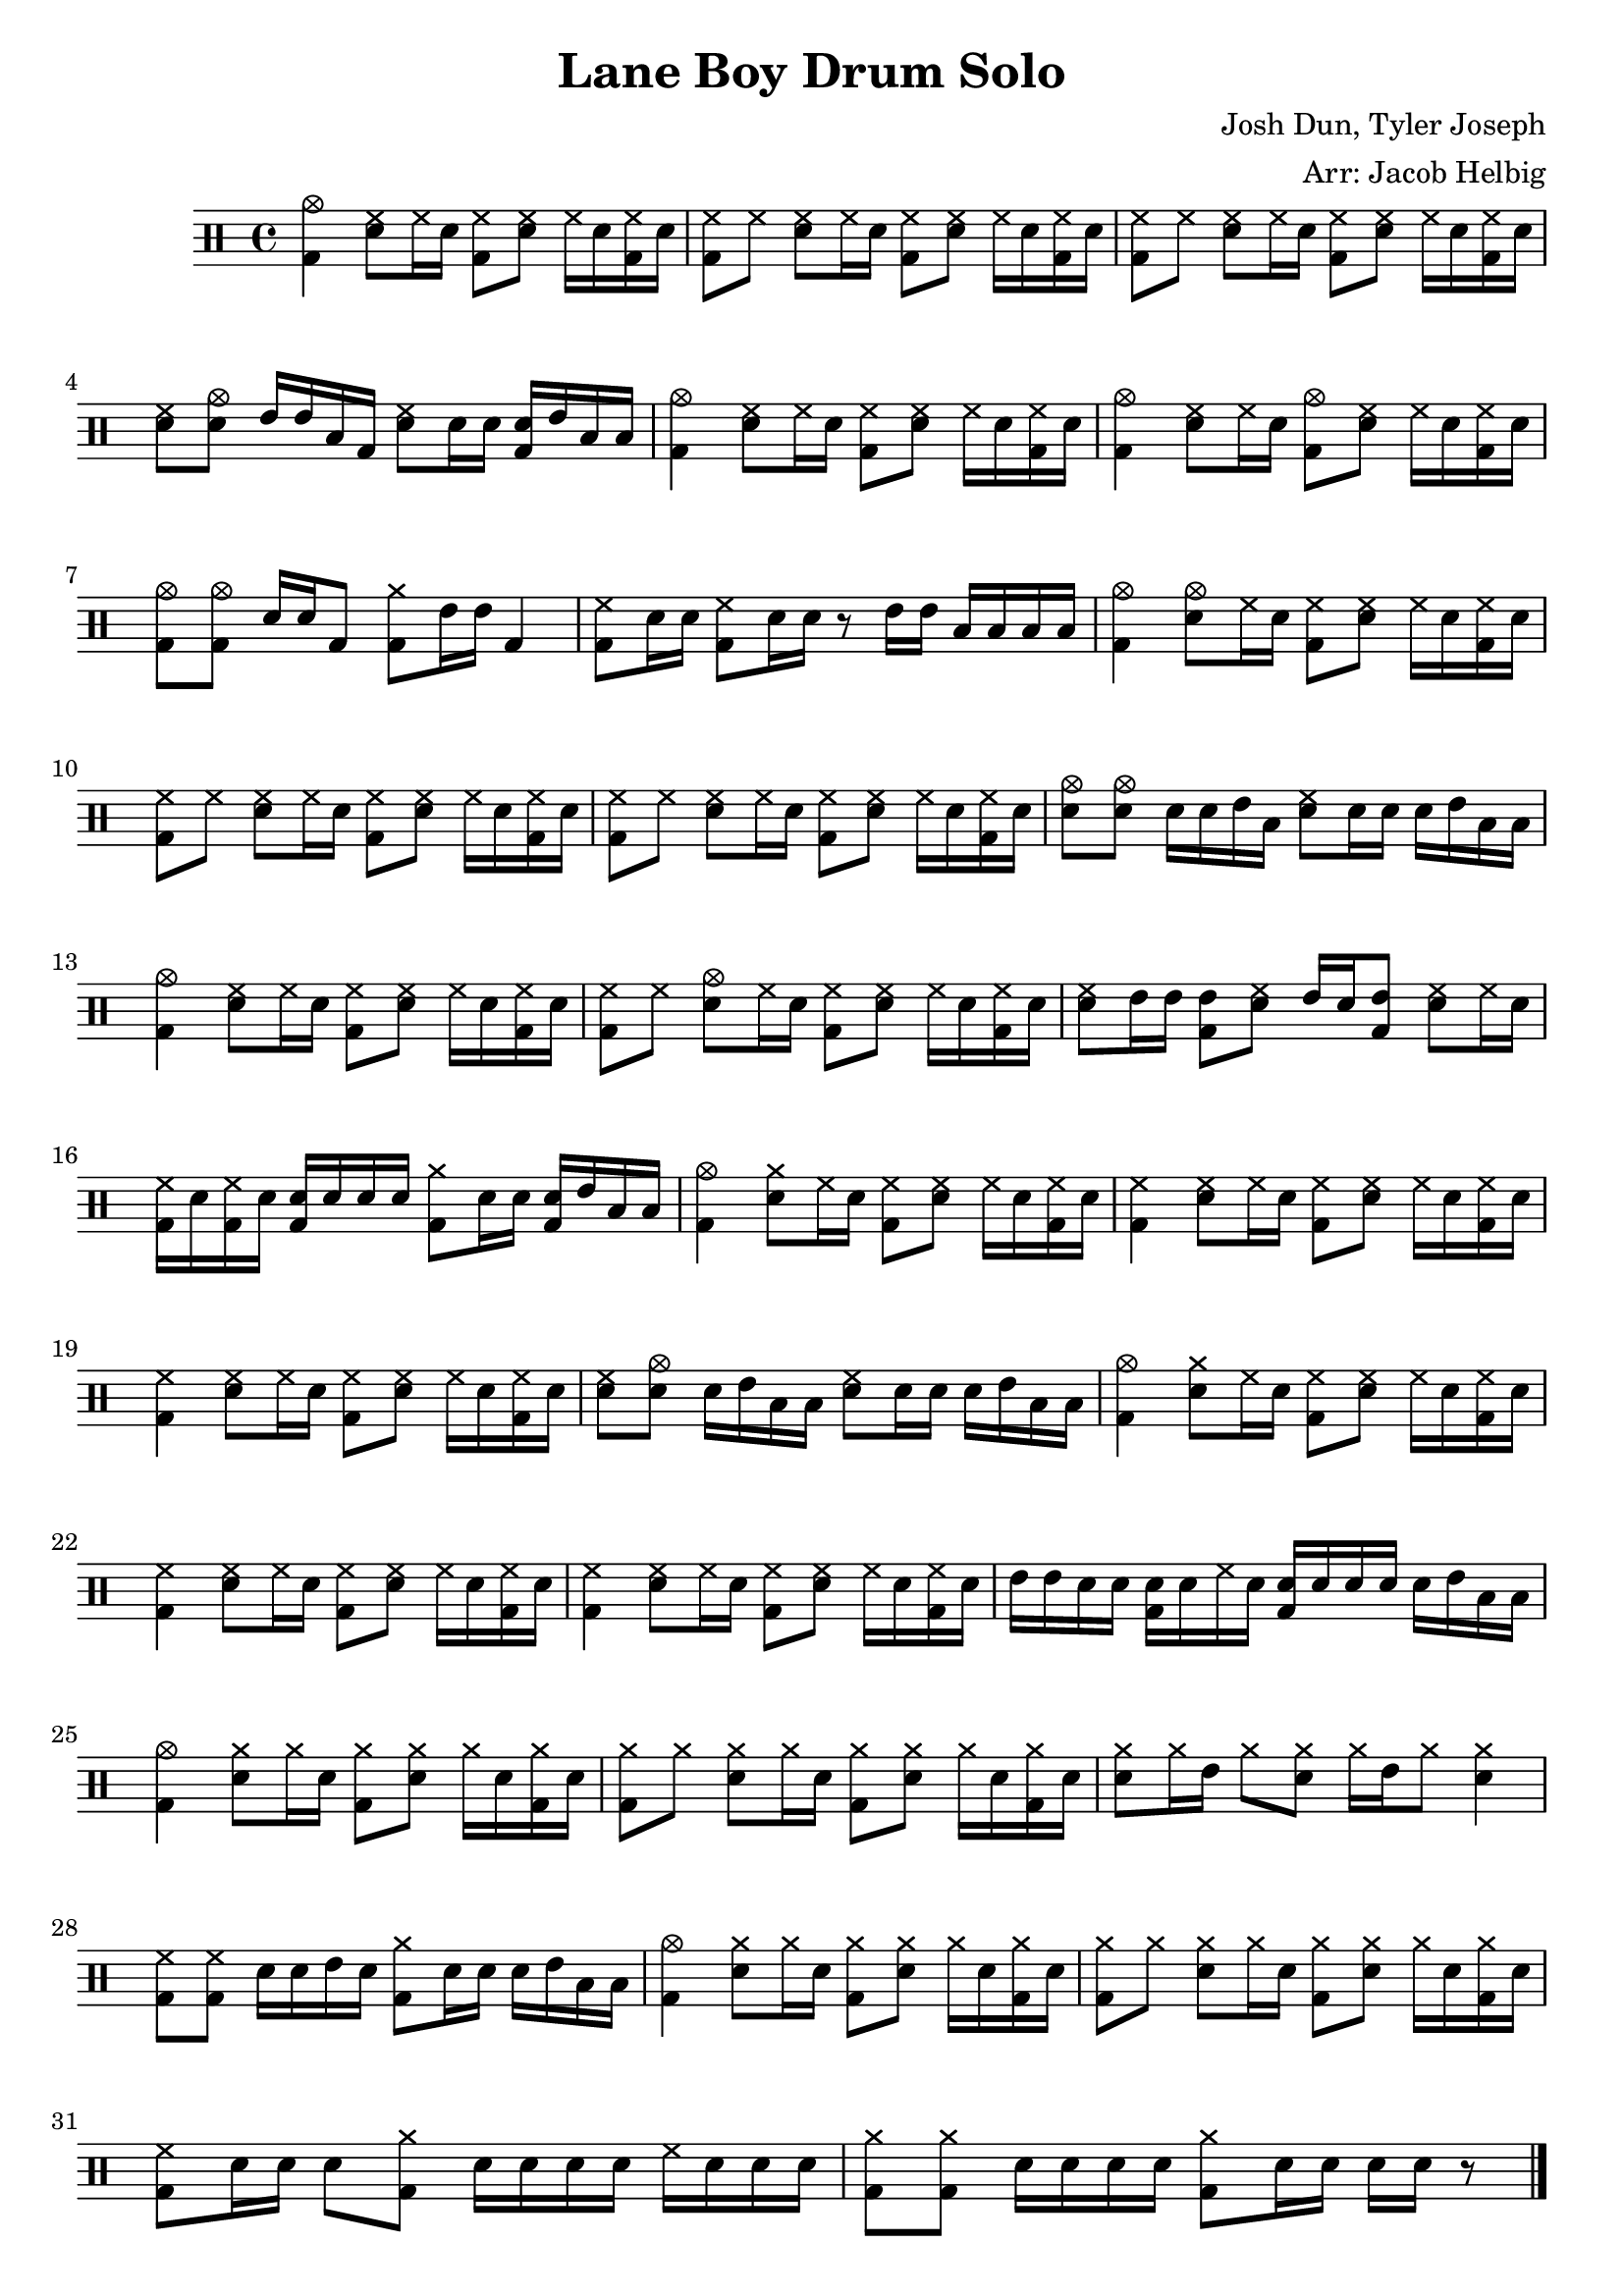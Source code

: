 \version "2.19.59"                                                               
                                                                                 
\header {                                                                        
  title = "Lane Boy Drum Solo"                                                       
  composer = "Josh Dun, Tyler Joseph"                                            
  arranger = "Arr: Jacob Helbig"                                                 
  tagline = ##f                                                                  
}                                                                                
                                                                                 
\paper {                                                                         
ragged-last-bottom = ##f                                                         
}  

	up = \drummode {
	<bd cymc>4 <sn hh>8 hh16 sn <bd hh>8 <sn hh> hh16 sn <bd hh> sn |
	<bd hh>8 hh <sn hh>8 hh16 sn <bd hh>8 <sn hh> hh16 sn <bd hh> sn |
	<bd hh>8 hh <sn hh>8 hh16 sn <bd hh>8 <sn hh> hh16 sn <bd hh> sn |
	<sn hh>8 <sn cymc> tommh16 tommh toml bd <sn hh>8 sn16 sn <sn bd> tommh	
	toml toml |
	<bd cymc>4 <sn hh>8 hh16 sn <bd hh>8 <sn hh> hh16 sn <bd hh> sn |
	<bd cymc>4 <sn hh>8 hh16 sn <bd cymc>8 <sn hh> hh16 sn <bd hh> sn |
	<bd cymc>8 <bd cymc> sn16 sn bd8 <bd cymra>8 tommh16 tommh bd4 |
	<bd hh>8 sn16 sn <bd hh>8 sn16 sn r8 tommh16 tommh toml toml toml toml |
	<bd cymc>4 <sn cymc>8 hh16 sn <bd hh>8 <sn hh> hh16 sn <bd hh> sn |
	<bd hh>8 hh <sn hh>8 hh16 sn <bd hh>8 <sn hh> hh16 sn <bd hh> sn |
	<bd hh>8 hh <sn hh>8 hh16 sn <bd hh>8 <sn hh> hh16 sn <bd hh> sn |
	<sn cymc>8 <sn cymc> sn16 sn tommh toml <sn hh>8 sn16 sn sn tommh toml
	toml |
 	<bd cymc>4 <sn hh>8 hh16 sn <bd hh>8 <sn hh> hh16 sn <bd hh> sn |
	<bd hh>8 hh <sn cymc>8 hh16 sn <bd hh>8 <sn hh> hh16 sn <bd hh> sn |
	<sn hh>8 tommh16 tommh <tommh bd>8 <sn hh> tommh16 sn <bd tommh>8
	<sn hh> hh16 sn |
	<bd hh> sn <bd hh> sn <bd sn> sn sn sn <bd cymra>8 sn16 sn <bd sn> tommh
	toml toml |
	<bd cymc>4 <sn cymra>8 hh16 sn <bd hh>8 <sn hh> hh16 sn <bd hh> sn |
	<bd hh>4 <sn hh>8 hh16 sn <bd hh>8 <sn hh> hh16 sn <bd hh> sn |	
	<bd hh>4 <sn hh>8 hh16 sn <bd hh>8 <sn hh> hh16 sn <bd hh> sn |
	<sn hh>8 <sn cymc> sn16 tommh toml toml <sn hh>8 sn16 sn sn tommh toml
	toml |
	<bd cymc>4 <sn cymra>8 hh16 sn <bd hh>8 <sn hh> hh16 sn <bd hh> sn |
	<bd hh>4 <sn hh>8 hh16 sn <bd hh>8 <sn hh> hh16 sn <bd hh> sn |          
        <bd hh>4 <sn hh>8 hh16 sn <bd hh>8 <sn hh> hh16 sn <bd hh> sn |
	tommh tommh sn sn <bd sn> sn hh sn <bd sn> sn sn sn sn tommh toml toml |
	<bd cymc>4 <sn cymra>8 cymra16 sn <bd cymra>8 <sn cymra> cymra16 sn
	<bd cymra> sn |
	<bd cymra>8 cymra <sn cymra>8 cymra16 sn <bd cymra>8 <sn cymra> cymra16
	sn <bd cymra> sn |
	<cymra sn>8 cymra16 tommh cymra8 <cymra sn>8 cymra16 tommh cymra8
	<cymra sn>4 |
	<hh bd>8 <hh bd> sn16 sn tommh sn <bd cymra>8 sn16 sn sn tommh toml toml
	|
	<bd cymc>4 <sn cymra>8 cymra16 sn <bd cymra>8 <sn cymra> cymra16 sn      
        <bd cymra> sn |
	<bd cymra>8 cymra <sn cymra>8 cymra16 sn <bd cymra>8 <sn cymra> cymra16  
        sn <bd cymra> sn |
	<bd hh>8 sn16 sn sn8 <cymra bd>8 sn16 sn sn sn hh sn sn sn |
	<bd cymra>8 <bd cymra> sn16 sn sn sn <bd cymra>8 sn16 sn sn sn r8 \bar
	"|."
}

\new DrumStaff <<
	\up
>> 
